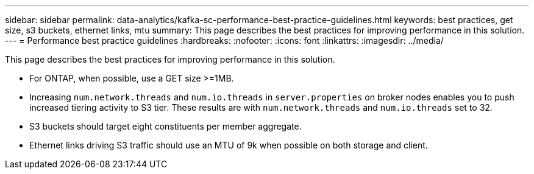 ---
sidebar: sidebar
permalink: data-analytics/kafka-sc-performance-best-practice-guidelines.html
keywords: best practices, get size, s3 buckets, ethernet links, mtu
summary: This page describes the best practices for improving performance in this solution.
---
= Performance best practice guidelines
:hardbreaks:
:nofooter:
:icons: font
:linkattrs:
:imagesdir: ../media/

//
// This file was created with NDAC Version 2.0 (August 17, 2020)
//
// 2022-10-03 16:43:19.525098
//

[.lead]
This page describes the best practices for improving performance in this solution.

* For ONTAP, when possible, use a GET size >=1MB.
* Increasing `num.network.threads` and `num.io.threads` in `server.properties` on broker nodes enables you to push increased tiering activity to S3 tier. These results are with `num.network.threads` and `num.io.threads` set to 32.
* S3 buckets should target eight constituents per member aggregate.
* Ethernet links driving S3 traffic should use an MTU of 9k when possible on both storage and client.

